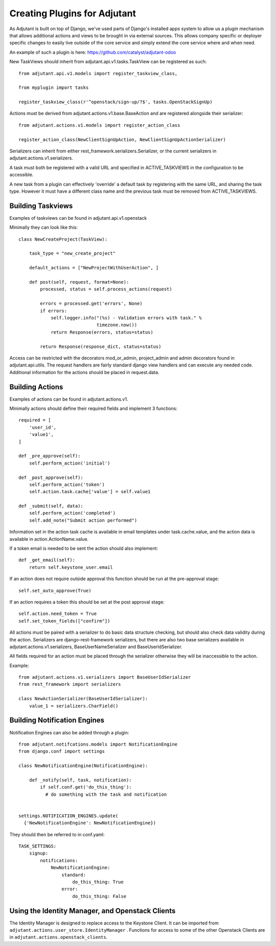 ##############################
Creating Plugins for Adjutant
##############################

As Adjutant is built on top of Django, we've used parts of Django's installed
apps system to allow us a plugin mechanism that allows additional actions and
views to be brought in via external sources. This allows company specific or
deployer specific changes to easily live outside of the core service and simply
extend the core service where and when need.

An example of such a plugin is here:
https://github.com/catalyst/adjutant-odoo

New TaskViews should inherit from adjutant.api.v1.tasks.TaskView
can be registered as such::

  from adjutant.api.v1.models import register_taskview_class,

  from myplugin import tasks

  register_taskview_class(r'^openstack/sign-up/?$', tasks.OpenStackSignUp)

Actions must be derived from adjutant.actions.v1.base.BaseAction and are
registered alongside their serializer::

  from adjutant.actions.v1.models import register_action_class

  register_action_class(NewClientSignUpAction, NewClientSignUpActionSerializer)

Serializers can inherit from either rest_framework.serializers.Serializer, or
the current serializers in adjutant.actions.v1.serializers.

A task must both be registered with a valid URL and specified in
ACTIVE_TASKVIEWS in the configuration to be accessible.

A new task from a plugin can effectively 'override' a default task by
registering with the same URL, and sharing the task type. However it must have
a different class name and the previous task must be removed from
ACTIVE_TASKVIEWS.


**********************
Building Taskviews
**********************

Examples of taskviews can be found in adjutant.api.v1.openstack

Minimally they can look like this::

    class NewCreateProject(TaskView):

        task_type = "new_create_project"

        default_actions = ["NewProjectWithUserAction", ]

        def post(self, request, format=None):
            processed, status = self.process_actions(request)

            errors = processed.get('errors', None)
            if errors:
                self.logger.info("(%s) - Validation errors with task." %
                                 timezone.now())
                return Response(errors, status=status)

            return Response(response_dict, status=status)

Access can be restricted with the decorators mod_or_admin, project_admin and
admin decorators found in adjutant.api.utils. The request handlers are fairly
standard django view handlers and can execute any needed code. Additional
information for the actions should be placed in request.data.


*********************
Building Actions
*********************

Examples of actions can be found in adjutant.actions.v1.

Minimally actions should define their required fields and implement 3
functions::

    required = [
        'user_id',
        'value1',
    ]

    def _pre_approve(self):
        self.perform_action('initial')

    def _post_approve(self):
        self.perform_action('token')
        self.action.task.cache['value'] = self.value1

    def _submit(self, data):
        self.perform_action('completed')
        self.add_note("Submit action performed")

Information set in the action task cache is available in email templates under
task.cache.value, and the action data is available in action.ActionName.value.

If a token email is needed to be sent the action should also implement::

    def _get_email(self):
        return self.keystone_user.email

If an action does not require outside approval this function should be run at
the pre-approval stage::

    self.set_auto_approve(True)

If an action requires a token this should be set at the post approval stage::

    self.action.need_token = True
    self.set_token_fields(["confirm"])

All actions must be paired with a serializer to do basic data structure
checking, but should also check data validity during the action. Serializers
are django-rest-framework serializers, but there are also two base serializers
available in adjutant.actions.v1.serializers, BaseUserNameSerializer and
BaseUserIdSerializer.

All fields required for an action must be placed through the serializer
otherwise they will be inaccessible to the action.

Example::

    from adjutant.actions.v1.serializers import BaseUserIdSerializer
    from rest_framework import serializers

    class NewActionSerializer(BaseUserIdSerializer):
        value_1 = serializers.CharField()

******************************
Building Notification Engines
******************************

Notification Engines can also be added through a plugin::

    from adjutant.notifcations.models import NotificationEngine
    from django.conf import settings

    class NewNotificationEngine(NotificationEngine):

        def _notify(self, task, notification):
            if self.conf.get('do_this_thing'):
              # do something with the task and notification


    settings.NOTIFICATION_ENGINES.update(
      {'NewNotificationEngine': NewNotificationEngine})

They should then be referred to in conf.yaml::

    TASK_SETTINGS:
        signup:
            notifications:
                NewNotificationEngine:
                    standard:
                        do_this_thing: True
                    error:
                        do_this_thing: False


*************************************************
Using the Identity Manager, and Openstack Clients
*************************************************

The Identity Manager is designed to replace access to the Keystone Client. It
can be imported from ``adjutant.actions.user_store.IdentityManager`` .
Functions for access to some of the other Openstack Clients are in
``adjutant.actions.openstack_clients``.
